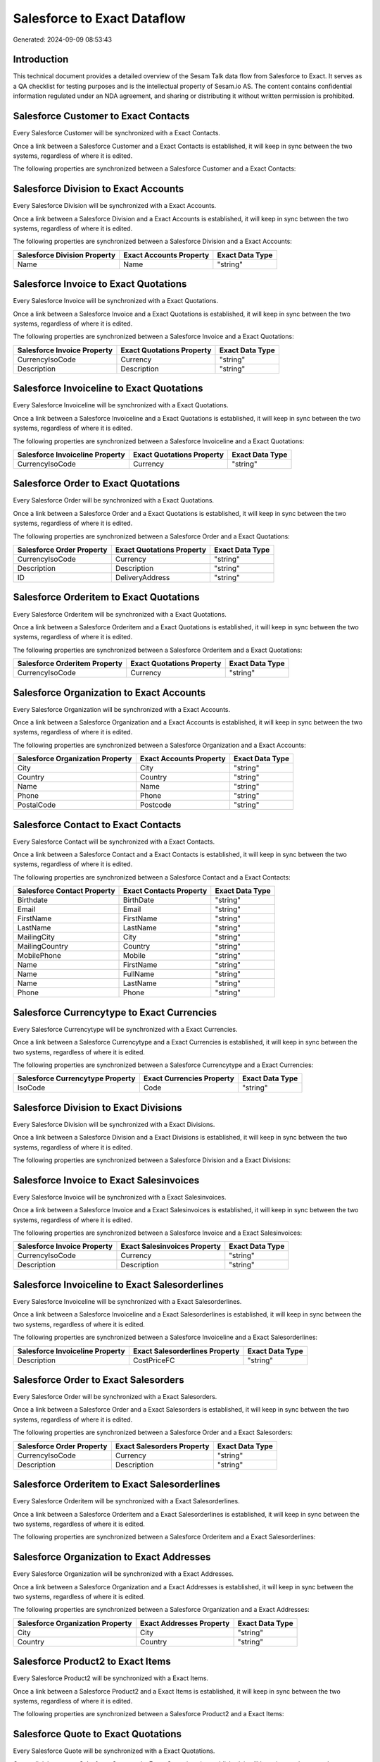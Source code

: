 ============================
Salesforce to Exact Dataflow
============================

Generated: 2024-09-09 08:53:43

Introduction
------------

This technical document provides a detailed overview of the Sesam Talk data flow from Salesforce to Exact. It serves as a QA checklist for testing purposes and is the intellectual property of Sesam.io AS. The content contains confidential information regulated under an NDA agreement, and sharing or distributing it without written permission is prohibited.

Salesforce Customer to Exact Contacts
-------------------------------------
Every Salesforce Customer will be synchronized with a Exact Contacts.

Once a link between a Salesforce Customer and a Exact Contacts is established, it will keep in sync between the two systems, regardless of where it is edited.

The following properties are synchronized between a Salesforce Customer and a Exact Contacts:

.. list-table::
   :header-rows: 1

   * - Salesforce Customer Property
     - Exact Contacts Property
     - Exact Data Type


Salesforce Division to Exact Accounts
-------------------------------------
Every Salesforce Division will be synchronized with a Exact Accounts.

Once a link between a Salesforce Division and a Exact Accounts is established, it will keep in sync between the two systems, regardless of where it is edited.

The following properties are synchronized between a Salesforce Division and a Exact Accounts:

.. list-table::
   :header-rows: 1

   * - Salesforce Division Property
     - Exact Accounts Property
     - Exact Data Type
   * - Name
     - Name
     - "string"


Salesforce Invoice to Exact Quotations
--------------------------------------
Every Salesforce Invoice will be synchronized with a Exact Quotations.

Once a link between a Salesforce Invoice and a Exact Quotations is established, it will keep in sync between the two systems, regardless of where it is edited.

The following properties are synchronized between a Salesforce Invoice and a Exact Quotations:

.. list-table::
   :header-rows: 1

   * - Salesforce Invoice Property
     - Exact Quotations Property
     - Exact Data Type
   * - CurrencyIsoCode
     - Currency
     - "string"
   * - Description
     - Description
     - "string"


Salesforce Invoiceline to Exact Quotations
------------------------------------------
Every Salesforce Invoiceline will be synchronized with a Exact Quotations.

Once a link between a Salesforce Invoiceline and a Exact Quotations is established, it will keep in sync between the two systems, regardless of where it is edited.

The following properties are synchronized between a Salesforce Invoiceline and a Exact Quotations:

.. list-table::
   :header-rows: 1

   * - Salesforce Invoiceline Property
     - Exact Quotations Property
     - Exact Data Type
   * - CurrencyIsoCode
     - Currency
     - "string"


Salesforce Order to Exact Quotations
------------------------------------
Every Salesforce Order will be synchronized with a Exact Quotations.

Once a link between a Salesforce Order and a Exact Quotations is established, it will keep in sync between the two systems, regardless of where it is edited.

The following properties are synchronized between a Salesforce Order and a Exact Quotations:

.. list-table::
   :header-rows: 1

   * - Salesforce Order Property
     - Exact Quotations Property
     - Exact Data Type
   * - CurrencyIsoCode
     - Currency
     - "string"
   * - Description
     - Description
     - "string"
   * - ID
     - DeliveryAddress
     - "string"


Salesforce Orderitem to Exact Quotations
----------------------------------------
Every Salesforce Orderitem will be synchronized with a Exact Quotations.

Once a link between a Salesforce Orderitem and a Exact Quotations is established, it will keep in sync between the two systems, regardless of where it is edited.

The following properties are synchronized between a Salesforce Orderitem and a Exact Quotations:

.. list-table::
   :header-rows: 1

   * - Salesforce Orderitem Property
     - Exact Quotations Property
     - Exact Data Type
   * - CurrencyIsoCode
     - Currency
     - "string"


Salesforce Organization to Exact Accounts
-----------------------------------------
Every Salesforce Organization will be synchronized with a Exact Accounts.

Once a link between a Salesforce Organization and a Exact Accounts is established, it will keep in sync between the two systems, regardless of where it is edited.

The following properties are synchronized between a Salesforce Organization and a Exact Accounts:

.. list-table::
   :header-rows: 1

   * - Salesforce Organization Property
     - Exact Accounts Property
     - Exact Data Type
   * - City
     - City
     - "string"
   * - Country
     - Country
     - "string"
   * - Name	
     - Name
     - "string"
   * - Phone	
     - Phone
     - "string"
   * - PostalCode	
     - Postcode
     - "string"


Salesforce Contact to Exact Contacts
------------------------------------
Every Salesforce Contact will be synchronized with a Exact Contacts.

Once a link between a Salesforce Contact and a Exact Contacts is established, it will keep in sync between the two systems, regardless of where it is edited.

The following properties are synchronized between a Salesforce Contact and a Exact Contacts:

.. list-table::
   :header-rows: 1

   * - Salesforce Contact Property
     - Exact Contacts Property
     - Exact Data Type
   * - Birthdate
     - BirthDate
     - "string"
   * - Email
     - Email
     - "string"
   * - FirstName
     - FirstName
     - "string"
   * - LastName
     - LastName
     - "string"
   * - MailingCity
     - City
     - "string"
   * - MailingCountry
     - Country
     - "string"
   * - MobilePhone
     - Mobile
     - "string"
   * - Name
     - FirstName
     - "string"
   * - Name
     - FullName
     - "string"
   * - Name
     - LastName
     - "string"
   * - Phone
     - Phone
     - "string"


Salesforce Currencytype to Exact Currencies
-------------------------------------------
Every Salesforce Currencytype will be synchronized with a Exact Currencies.

Once a link between a Salesforce Currencytype and a Exact Currencies is established, it will keep in sync between the two systems, regardless of where it is edited.

The following properties are synchronized between a Salesforce Currencytype and a Exact Currencies:

.. list-table::
   :header-rows: 1

   * - Salesforce Currencytype Property
     - Exact Currencies Property
     - Exact Data Type
   * - IsoCode
     - Code
     - "string"


Salesforce Division to Exact Divisions
--------------------------------------
Every Salesforce Division will be synchronized with a Exact Divisions.

Once a link between a Salesforce Division and a Exact Divisions is established, it will keep in sync between the two systems, regardless of where it is edited.

The following properties are synchronized between a Salesforce Division and a Exact Divisions:

.. list-table::
   :header-rows: 1

   * - Salesforce Division Property
     - Exact Divisions Property
     - Exact Data Type


Salesforce Invoice to Exact Salesinvoices
-----------------------------------------
Every Salesforce Invoice will be synchronized with a Exact Salesinvoices.

Once a link between a Salesforce Invoice and a Exact Salesinvoices is established, it will keep in sync between the two systems, regardless of where it is edited.

The following properties are synchronized between a Salesforce Invoice and a Exact Salesinvoices:

.. list-table::
   :header-rows: 1

   * - Salesforce Invoice Property
     - Exact Salesinvoices Property
     - Exact Data Type
   * - CurrencyIsoCode
     - Currency
     - "string"
   * - Description
     - Description
     - "string"


Salesforce Invoiceline to Exact Salesorderlines
-----------------------------------------------
Every Salesforce Invoiceline will be synchronized with a Exact Salesorderlines.

Once a link between a Salesforce Invoiceline and a Exact Salesorderlines is established, it will keep in sync between the two systems, regardless of where it is edited.

The following properties are synchronized between a Salesforce Invoiceline and a Exact Salesorderlines:

.. list-table::
   :header-rows: 1

   * - Salesforce Invoiceline Property
     - Exact Salesorderlines Property
     - Exact Data Type
   * - Description
     - CostPriceFC
     - "string"


Salesforce Order to Exact Salesorders
-------------------------------------
Every Salesforce Order will be synchronized with a Exact Salesorders.

Once a link between a Salesforce Order and a Exact Salesorders is established, it will keep in sync between the two systems, regardless of where it is edited.

The following properties are synchronized between a Salesforce Order and a Exact Salesorders:

.. list-table::
   :header-rows: 1

   * - Salesforce Order Property
     - Exact Salesorders Property
     - Exact Data Type
   * - CurrencyIsoCode
     - Currency
     - "string"
   * - Description
     - Description
     - "string"


Salesforce Orderitem to Exact Salesorderlines
---------------------------------------------
Every Salesforce Orderitem will be synchronized with a Exact Salesorderlines.

Once a link between a Salesforce Orderitem and a Exact Salesorderlines is established, it will keep in sync between the two systems, regardless of where it is edited.

The following properties are synchronized between a Salesforce Orderitem and a Exact Salesorderlines:

.. list-table::
   :header-rows: 1

   * - Salesforce Orderitem Property
     - Exact Salesorderlines Property
     - Exact Data Type


Salesforce Organization to Exact Addresses
------------------------------------------
Every Salesforce Organization will be synchronized with a Exact Addresses.

Once a link between a Salesforce Organization and a Exact Addresses is established, it will keep in sync between the two systems, regardless of where it is edited.

The following properties are synchronized between a Salesforce Organization and a Exact Addresses:

.. list-table::
   :header-rows: 1

   * - Salesforce Organization Property
     - Exact Addresses Property
     - Exact Data Type
   * - City
     - City
     - "string"
   * - Country
     - Country
     - "string"


Salesforce Product2 to Exact Items
----------------------------------
Every Salesforce Product2 will be synchronized with a Exact Items.

Once a link between a Salesforce Product2 and a Exact Items is established, it will keep in sync between the two systems, regardless of where it is edited.

The following properties are synchronized between a Salesforce Product2 and a Exact Items:

.. list-table::
   :header-rows: 1

   * - Salesforce Product2 Property
     - Exact Items Property
     - Exact Data Type


Salesforce Quote to Exact Quotations
------------------------------------
Every Salesforce Quote will be synchronized with a Exact Quotations.

Once a link between a Salesforce Quote and a Exact Quotations is established, it will keep in sync between the two systems, regardless of where it is edited.

The following properties are synchronized between a Salesforce Quote and a Exact Quotations:

.. list-table::
   :header-rows: 1

   * - Salesforce Quote Property
     - Exact Quotations Property
     - Exact Data Type
   * - CurrencyIsoCode
     - Currency
     - "string"

